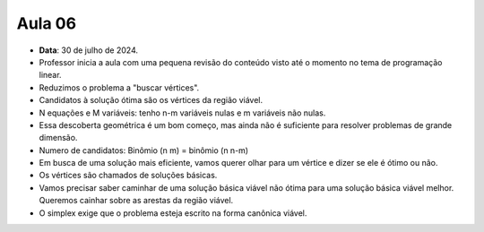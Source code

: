 Aula 06
=======

- **Data**: 30 de julho de 2024.
- Professor inicia a aula com uma pequena revisão do conteúdo visto até o momento no tema de programação linear.
- Reduzimos o problema a "buscar vértices".
- Candidatos à solução ótima são os vértices da região viável.
- N equações e M variáveis: tenho n-m variáveis nulas e m variáveis não nulas.
- Essa descoberta geométrica é um bom começo, mas ainda não é suficiente para resolver problemas de grande dimensão.
- Numero de candidatos: Binômio (n m) = binômio (n n-m)
- Em busca de uma solução mais eficiente, vamos querer olhar para um vértice e dizer se ele é ótimo ou não.
- Os vértices são chamados de soluções básicas.
- Vamos precisar saber caminhar de uma solução básica viável não ótima para uma solução básica viável melhor. Queremos cainhar sobre as arestas da região viável.
- O simplex exige que o problema esteja escrito na forma canônica viável.


